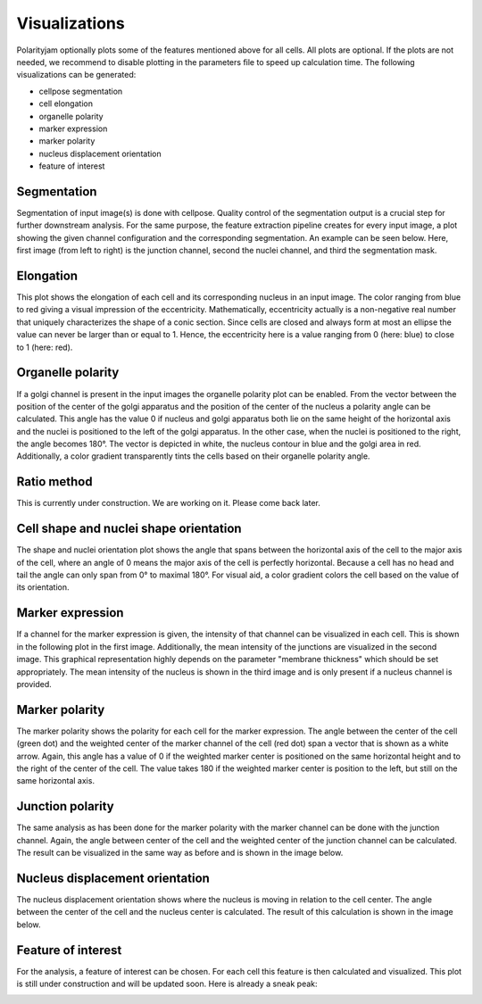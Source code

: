 Visualizations
==============

Polarityjam optionally plots some of the features mentioned above for all cells. All plots are optional.
If the plots are not needed, we recommend to disable plotting in the parameters file to speed up calculation time.
The following visualizations can be generated:

- cellpose segmentation
- cell elongation
- organelle polarity
- marker expression
- marker polarity
- nucleus displacement orientation
- feature of interest


Segmentation
------------
Segmentation of input image(s) is done with cellpose. Quality control of the segmentation output is a crucial step
for further downstream analysis. For the same purpose, the feature extraction pipeline creates for every input image,
a plot showing the given channel configuration and the corresponding segmentation. An example can be seen below.
Here, first image (from left to right) is the junction channel, second the nuclei channel, and third the
segmentation mask.

.. image:: images/060721_EGM2_18dyn_02_segmentation.png
   :width: 600


Elongation
----------

This plot shows the elongation of each cell and its corresponding nucleus in an input image.
The color ranging from blue to red giving a visual impression of the eccentricity. Mathematically,
eccentricity actually is a non-negative real number that uniquely characterizes the shape of a conic section.
Since cells are closed and always form at most an ellipse the value can never be larger than or equal to 1.
Hence, the eccentricity here is a value ranging from 0 (here: blue) to close to 1 (here: red).

.. image:: images/060721_EGM2_18dyn_02_eccentricity.png
   :width: 600


Organelle polarity
------------------
If a golgi channel is present in the input images the organelle polarity plot can be enabled.
From the vector between the position of the center of the golgi apparatus and the position of the center of
the nucleus a polarity angle can be calculated. This angle has the value 0 if nucleus and golgi apparatus both lie on
the same height of the horizontal axis and the nuclei is positioned to the left of the golgi apparatus.
In the other case, when the nuclei is positioned to the right, the angle becomes 180°.
The vector is depicted in white, the nucleus contour in blue and the golgi area in red. Additionally,
a color gradient transparently tints the cells based on their organelle polarity angle.

.. image:: images/060721_EGM2_18dyn_02_nuclei_organelle_vector.png
   :width: 600

Ratio method
------------
This is currently under construction. We are working on it. Please come back later.

Cell shape and nuclei shape orientation
---------------------------------------
The shape and nuclei orientation plot shows the angle that spans between the horizontal axis of the cell to the major
axis of the cell, where an angle of 0 means the major axis of the cell is perfectly horizontal.
Because a cell has no head and tail the angle can only span from 0° to maximal 180°. For visual aid, a color
gradient colors the cell based on the value of its orientation.

.. image:: images/060721_EGM2_18dyn_02_shape_orientation.png
   :width: 600


Marker expression
-----------------

If a channel for the marker expression is given, the intensity of that channel can be visualized in each cell.
This is shown in the following plot in the first image. Additionally, the mean intensity of the junctions are
visualized in the second image. This graphical representation highly depends on the parameter
"membrane thickness" which should be set appropriately. The mean intensity of the nucleus is shown in
the third image and is only present if a nucleus channel is provided.

.. image:: images/060721_EGM2_18dyn_02_marker_expression.png
   :width: 600


Marker polarity
---------------

The marker polarity shows the polarity for each cell for the marker expression.
The angle between the center of the cell (green dot) and the weighted center of the marker channel of the cell
(red dot) span a vector that is shown as a white arrow. Again, this angle has a value of 0 if the weighted marker
center is positioned on the same horizontal height and to the right of the center of the cell. The value takes 180
if the weighted marker center is position to the left, but still on the same horizontal axis.

.. image:: images/060721_EGM2_18dyn_02_marker_polarity.png
   :width: 600


Junction polarity
-----------------

The same analysis as has been done for the marker polarity with the marker channel can be done
with the junction channel. Again, the angle between center of the cell and the weighted center of the
junction channel can be calculated. The result can be visualized in the same way as before and is shown
in the image below.

.. image:: images/060721_EGM2_18dyn_02_junction_polarity.png
   :width: 600

Nucleus displacement orientation
--------------------------------

The nucleus displacement orientation shows where the nucleus is moving in relation to the cell center.
The angle between the center of the cell and the nucleus center is calculated.
The result of this calculation is shown in the image below.

.. image:: images/060721_EGM2_18dyn_02_nucleus_displacement_orientation.png
   :width: 600

Feature of interest
-------------------

For the analysis, a feature of interest can be chosen. For each cell this feature is then calculated and visualized.
This plot is still under construction and will be updated soon. Here is already a sneak peak:

.. image:: images/060721_EGM2_18dyn_02_foi.png
   :width: 600